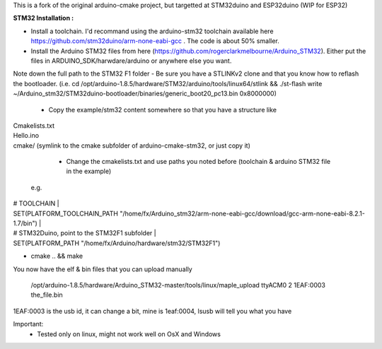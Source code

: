 This is a fork of the original arduino-cmake project, but targetted at STM32duino and ESP32duino (WIP for ESP32)


**STM32 Installation :** 

- Install a toolchain.  I'd recommand using the arduino-stm32 toolchain available here https://github.com/stm32duino/arm-none-eabi-gcc . The code is about 50% smaller.

- Install the Arduino STM32 files from here (https://github.com/rogerclarkmelbourne/Arduino_STM32). Either put the files in ARDUINO_SDK/harwdare/arduino or anywhere else you want.
Note down the full path to the STM32 F1 folder
- Be sure you have a STLINKv2 clone and that you know how to reflash the bootloader. (i.e. cd /opt/arduino-1.8.5/hardware/STM32/arduino/tools/linux64/stlink && ./st-flash  write ~/Arduino_stm32/STM32duino-bootloader/binaries/generic_boot20_pc13.bin 0x8000000)

    - Copy the example/stm32 content somewhere so that you have a structure like 
|    Cmakelists.txt 
|    Hello.ino 
|    cmake/   (symlink to the cmake subfolder of arduino-cmake-stm32, or just copy it) 

    - Change the cmakelists.txt and use paths you noted before (toolchain &  arduino STM32 file in the  example)
   e.g. 
|    # TOOLCHAIN |
|    SET(PLATFORM_TOOLCHAIN_PATH "/home/fx/Arduino_stm32/arm-none-eabi-gcc/download/gcc-arm-none-eabi-8.2.1-1.7/bin") |
|    # STM32Duino, point to the STM32F1 subfolder |
|    SET(PLATFORM_PATH "/home/fx/Arduino/hardware/stm32/STM32F1") 
    
- cmake .. && make

You now have the elf & bin files that you can upload manually

  /opt/arduino-1.8.5/hardware/Arduino_STM32-master/tools/linux/maple_upload ttyACM0 2 1EAF:0003 the_file.bin

1EAF:0003 is the usb id, it can change a bit, mine is 1eaf:0004, lsusb will tell you what you have

Important: 
  - Tested only on linux, might not work well on OsX and Windows
